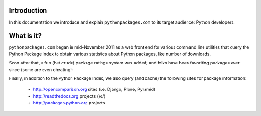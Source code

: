 
Introduction
============

In this documentation we introduce and explain ``pythonpackages.com`` to its target
audience: Python developers.

What is it?
===========

``pythonpackages.com`` began in mid-November 2011 as a web front end for
various
command line utilities that query the Python Package Index to obtain various
statistics about Python packages, like number of downloads.

Soon after that, a fun
(but crude) package ratings system was added; and folks have been favoriting packages
ever since (some are even cheating!)

Finally, in addition to the Python Package
Index, we also query (and cache) the following sites for package information:

  - http://opencomparison.org sites (i.e. Django, Plone, Pyramid)
  - http://readthedocs.org projects (\\o/)
  - http://packages.python.org projects

